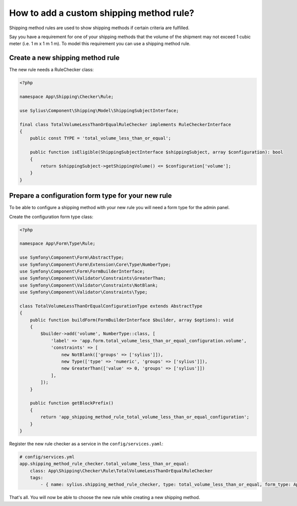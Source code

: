 How to add a custom shipping method rule?
=========================================

Shipping method rules are used to show shipping methods if certain criteria are fulfilled.

Say you have a requirement for one of your shipping methods that the volume of the shipment may not exceed 1 cubic meter (i.e. 1 m x 1 m 1 m).
To model this requirement you can use a shipping method rule.

Create a new shipping method rule
---------------------------------

The new rule needs a RuleChecker class:

.. code-block:: php

    <?php

    namespace App\Shipping\Checker\Rule;

    use Sylius\Component\Shipping\Model\ShippingSubjectInterface;

    final class TotalVolumeLessThanOrEqualRuleChecker implements RuleCheckerInterface
    {
        public const TYPE = 'total_volume_less_than_or_equal';

        public function isEligible(ShippingSubjectInterface $shippingSubject, array $configuration): bool
        {
            return $shippingSubject->getShippingVolume() <= $configuration['volume'];
        }
    }


Prepare a configuration form type for your new rule
---------------------------------------------------

To be able to configure a shipping method with your new rule you will need a form type for the admin panel.

Create the configuration form type class:

.. code-block:: php

    <?php

    namespace App\Form\Type\Rule;

    use Symfony\Component\Form\AbstractType;
    use Symfony\Component\Form\Extension\Core\Type\NumberType;
    use Symfony\Component\Form\FormBuilderInterface;
    use Symfony\Component\Validator\Constraints\GreaterThan;
    use Symfony\Component\Validator\Constraints\NotBlank;
    use Symfony\Component\Validator\Constraints\Type;

    class TotalVolumeLessThanOrEqualConfigurationType extends AbstractType
    {
        public function buildForm(FormBuilderInterface $builder, array $options): void
        {
            $builder->add('volume', NumberType::class, [
                'label' => 'app.form.total_volume_less_than_or_equal_configuration.volume',
                'constraints' => [
                    new NotBlank(['groups' => ['sylius']]),
                    new Type(['type' => 'numeric', 'groups' => ['sylius']]),
                    new GreaterThan(['value' => 0, 'groups' => ['sylius']])
                ],
            ]);
        }

        public function getBlockPrefix()
        {
            return 'app_shipping_method_rule_total_volume_less_than_or_equal_configuration';
        }
    }

Register the new rule checker as a service in the ``config/services.yaml``:

.. code-block:: yaml

    # config/services.yml
    app.shipping_method_rule_checker.total_volume_less_than_or_equal:
        class: App\Shipping\Checker\Rule\TotalVolumeLessThanOrEqualRuleChecker
        tags:
            - { name: sylius.shipping_method_rule_checker, type: total_volume_less_than_or_equal, form_type: App\Form\Type\Rule\TotalVolumeLessThanOrEqualConfigurationType, label: app.form.shipping_method_rule.total_volume_less_than_or_equal }


That's all. You will now be able to choose the new rule while creating a new shipping method.
